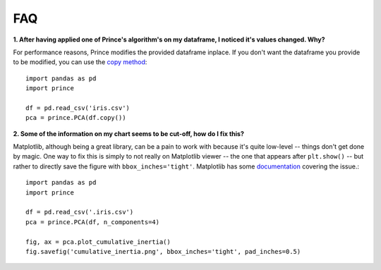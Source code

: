 ===
FAQ
===

**1. After having applied one of Prince's algorithm's on my dataframe, I noticed it's values changed. Why?**

For performance reasons, Prince modifies the provided dataframe inplace. If you don't want the dataframe you provide to be modified, you can use the `copy method <http://pandas.pydata.org/pandas-docs/stable/generated/pandas.DataFrame.copy.html>`_::

    import pandas as pd
    import prince

    df = pd.read_csv('iris.csv')
    pca = prince.PCA(df.copy())

**2. Some of the information on my chart seems to be cut-off, how do I fix this?**

Matplotlib, although being a great library, can be a pain to work with because it's quite low-level  -- things don't get done by magic. One way to fix this is simply to not really on Matplotlib viewer -- the one that appears after ``plt.show()`` -- but rather to directly save the figure with ``bbox_inches='tight'``. Matplotlib has some `documentation <http://matplotlib.org/users/tight_layout_guide.html>`_ covering the issue.::

    import pandas as pd
    import prince

    df = pd.read_csv('.iris.csv')
    pca = prince.PCA(df, n_components=4)

    fig, ax = pca.plot_cumulative_inertia()
    fig.savefig('cumulative_inertia.png', bbox_inches='tight', pad_inches=0.5)
